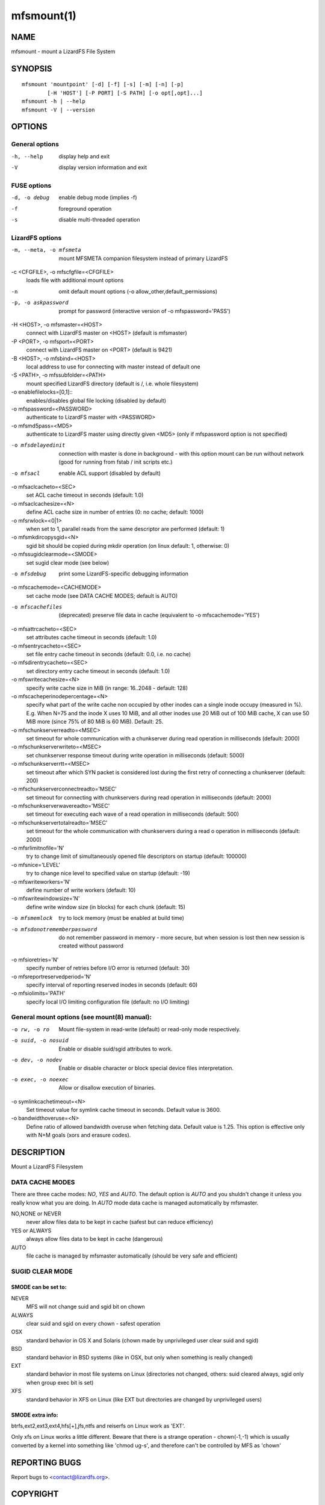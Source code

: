 .. _mfsmount.1:

***********
mfsmount(1)
***********

NAME
====

mfsmount - mount a LizardFS File System

SYNOPSIS
========

::

 mfsmount 'mountpoint' [-d] [-f] [-s] [-m] [-n] [-p]
         [-H 'HOST'] [-P PORT] [-S PATH] [-o opt[,opt]...]
 mfsmount -h | --help
 mfsmount -V | --version


OPTIONS
=======

General options
---------------

-h, --help
  display help and exit

-V
  display version information and exit

FUSE options
------------

-d, -o debug
  enable debug mode (implies -f)
-f
  foreground operation
-s
  disable multi-threaded operation


LizardFS options
----------------

-m, --meta, -o mfsmeta
   mount MFSMETA companion filesystem instead of primary LizardFS
-c <CFGFILE>, -o mfscfgfile=<CFGFILE>
   loads file with additional mount options
-n
   omit default mount options (-o allow_other,default_permissions)
-p, -o askpassword
   prompt for password (interactive version of -o mfspassword='PASS')
-H <HOST>, -o mfsmaster=<HOST>
   connect with LizardFS master on <HOST> (default is mfsmaster)
-P <PORT>, -o mfsport=<PORT>
   connect with LizardFS master on <PORT> (default is 9421)
-B <HOST>, -o mfsbind=<HOST>
   local address to use for connecting with master instead of default one
-S <PATH>, -o mfssubfolder=<PATH>
   mount specified LizardFS directory (default is /, i.e. whole filesystem)
-o enablefilelocks=[0,1]::
   enables/disables global file locking (disabled by default)
-o mfspassword=<PASSWORD>
   authenticate to LizardFS master with <PASSWORD>
-o mfsmd5pass=<MD5>
   authenticate to LizardFS master using directly given <MD5> (only if
   mfspassword option is not specified)
-o mfsdelayedinit
  connection with master is done in background - with this option mount can be
  run without network (good for running from fstab / init scripts etc.)
-o mfsacl
  enable ACL support (disabled by default)
-o mfsaclcacheto=<SEC>
  set ACL cache timeout in seconds (default: 1.0)
-o mfsaclcachesize=<N>
  define ACL cache size in number of entries (0: no cache; default: 1000)
-o mfsrwlock=<0|1>
  when set to 1, parallel reads from the same descriptor are performed
  (default: 1)
-o mfsmkdircopysgid=<N>
  sgid bit should be copied during mkdir operation (on linux default: 1,
  otherwise: 0)
-o mfssugidclearmode=<SMODE>
  set sugid clear mode (see below)
-o mfsdebug
  print some LizardFS-specific debugging information
-o mfscachemode=<CACHEMODE>
  set cache mode (see DATA CACHE MODES; default is AUTO)
-o mfscachefiles
  (deprecated) preserve file data in cache (equivalent to -o
  mfscachemode='YES')
-o mfsattrcacheto=<SEC>
  set attributes cache timeout in seconds (default: 1.0)
-o mfsentrycacheto=<SEC>
  set file entry cache timeout in seconds (default: 0.0, i.e. no cache)
-o mfsdirentrycacheto=<SEC>
  set directory entry cache timeout in seconds (default: 1.0)
-o mfswritecachesize=<N>
  specify write cache size in MiB (in range: 16..2048 - default: 128)
-o mfscacheperinodepercentage=<N>
  specify what part of the write cache non occupied by other inodes can a
  single inode occupy (measured in %).
  E.g. When N=75 and the inode X uses 10 MiB, and all other inodes use 20 MiB
  out of 100 MiB cache, X can use 50 MiB more (since 75% of 80 MiB is 60 MiB).
  Default: 25.
-o mfschunkserverreadto=<MSEC>
  set timeout for whole communication with a chunkserver during read operation
  in milliseconds (default: 2000)
-o mfschunkserverwriteto=<MSEC>
  set chunkserver response timeout during write operation in milliseconds
  (default: 5000)
-o mfschunkserverrtt=<MSEC>
  set timeout after which SYN packet is considered lost during the first retry
  of connecting a chunkserver (default: 200)
-o mfschunkserverconnectreadto='MSEC'
  set timeout for connecting with chunkservers during read operation in
  milliseconds (default: 2000)
-o mfschunkserverwavereadto='MSEC'
  set timeout for executing each wave of a read operation in milliseconds
  (default: 500)
-o mfschunkservertotalreadto='MSEC'
  set timeout for the whole communication with chunkservers during a read o
  operation in milliseconds (default: 2000)

-o mfsrlimitnofile='N'
  try to change limit of simultaneously opened file descriptors on startup
  (default: 100000)

-o mfsnice='LEVEL'
  try to change nice level to specified value on startup (default: -19)

-o mfswriteworkers='N'
  define number of write workers (default: 10)

-o mfswritewindowsize='N'
  define write window size (in blocks) for each chunk (default: 15)

-o mfsmemlock
  try to lock memory (must be enabled at build time)

-o mfsdonotrememberpassword
  do not remember password in memory - more secure, but when session is lost
  then new session is created without password

-o mfsioretries='N'
  specify number of retries before I/O error is returned (default: 30)

-o mfsreportreservedperiod='N'
  specify interval of reporting reserved inodes in seconds (default: 60)

-o mfsiolimits='PATH'
  specify local I/O limiting configuration file (default: no I/O limiting)

General mount options (see mount(8) manual):
----------------------------------------------

-o rw, -o ro
  Mount file-system in read-write (default) or read-only mode respectively.

-o suid, -o nosuid
  Enable or disable suid/sgid attributes to work.

-o dev, -o nodev
  Enable or disable character or block special device files interpretation.

-o exec, -o noexec
  Allow or disallow execution of binaries.

-o symlinkcachetimeout=<N>
  Set timeout value for symlink cache timeout in seconds. Default value is
  3600.

-o bandwidthoveruse=<N>
  Define ratio of allowed bandwidth overuse when fetching data. Default value
  is 1.25. This option is effective only with N+M goals (xors and erasure
  codes).

DESCRIPTION
===========


Mount a LizardFS Filesystem


DATA CACHE MODES
----------------

There are three cache modes: *NO*, *YES* and *AUTO*. The default option is
*AUTO* and you shuldn't change it unless you really know what you are doing.
In *AUTO* mode data cache is managed automatically by mfsmaster.

NO,NONE or NEVER
  never allow files data to be kept in cache (safest but can reduce efficiency)

YES or ALWAYS
  always allow files data to be kept in cache (dangerous)

AUTO
  file cache is managed by mfsmaster automatically (should be very safe and
  efficient)


SUGID CLEAR MODE
----------------


SMODE can be set to:
^^^^^^^^^^^^^^^^^^^^

NEVER
  MFS will not change suid and sgid bit on chown

ALWAYS
  clear suid and sgid on every chown - safest operation

OSX
  standard behavior in OS X and Solaris (chown made by unprivileged
  user clear suid and sgid)

BSD
  standard behavior in BSD systems (like in OSX, but only when
  something is really changed)

EXT
  standard behavior in most file systems on Linux (directories not
  changed, others: suid cleared always, sgid only when group exec bit
  is set)

XFS
  standard behavior in XFS on Linux (like EXT but directories are
  changed by unprivileged users)

SMODE extra info:
^^^^^^^^^^^^^^^^^

btrfs,ext2,ext3,ext4,hfs[+],jfs,ntfs and reiserfs on Linux work as 'EXT'.

Only xfs on Linux works a little different. Beware that there is a strange
operation - chown(-1,-1) which is usually converted by a kernel into something
like 'chmod ug-s', and therefore can't be controlled by MFS as 'chown'

REPORTING BUGS
==============

Report bugs to <contact@lizardfs.org>.

COPYRIGHT
=========

Copyright 2008-2009 Gemius SA, 2013-2016 Skytechnology Sp. z o.o.

LizardFS is free software: you can redistribute it and/or modify it under the
terms of the GNU General Public License as published by the Free Software
Foundation, version 3.

LizardFS is distributed in the hope that it will be useful, but WITHOUT ANY
WARRANTY; without even the implied warranty of MERCHANTABILITY or FITNESS FOR
A PARTICULAR PURPOSE. See the GNU General Public License for more details.

You should have received a copy of the GNU General Public License along with
LizardFS. If not, see <http://www.gnu.org/licenses/>.

.. only:: man
SEE ALSO
========

:manpage:`mfsmaster(8)`, :manpage:`lizardfs(1)`, :manpage:`lizardfs(7)`, :manpage:`mount(8)`


